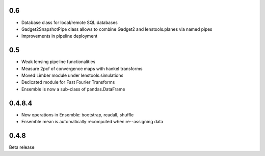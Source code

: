 .. :changelog:

0.6
+++

- Database class for local/remote SQL databases
- Gadget2SnapshotPipe class allows to combine Gadget2 and lenstools.planes via named pipes
- Improvements in pipeline deployment 

0.5
+++

- Weak lensing pipeline functionalities
- Measure 2pcf of convergence maps with hankel transforms
- Moved Limber module under lenstools.simulations
- Dedicated module for Fast Fourier Transforms
- Ensemble is now a sub-class of pandas.DataFrame


0.4.8.4
+++++++

- New operations in Ensemble: bootstrap, readall, shuffle
- Ensemble mean is automatically recomputed when re--assigning data

0.4.8
+++++

Beta release 


